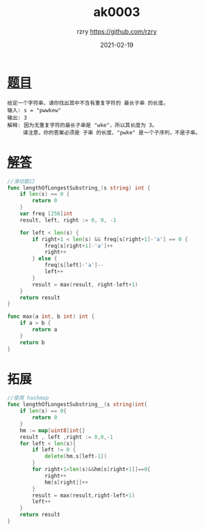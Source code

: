 #+TITLE:     ak0003
#+AUTHOR:    rzry https://github.com/rzry
#+EMAIL:     rzry36008@ccie.lol
#+DATE:      2021-02-19
#+LANGUAGE:  en

* [[https://leetcode.com/problems/longest-substring-without-repeating-characters/][题目]]
#+begin_src
给定一个字符串，请你找出其中不含有重复字符的 最长子串 的长度。
输入: s = "pwwkew"
输出: 3
解释: 因为无重复字符的最长子串是 "wke"，所以其长度为 3。
     请注意，你的答案必须是 子串 的长度，"pwke" 是一个子序列，不是子串。
#+end_src

* [[file:ak0003_test.go][解答]]
#+begin_src go
//滑动窗口
func lengthOfLongestSubstring_(s string) int {
	if len(s) == 0 {
		return 0
	}
	var freq [256]int
	result, left, right := 0, 0, -1

	for left < len(s) {
		if right+1 < len(s) && freq[s[right+1]-'a'] == 0 {
			freq[s[right+1]-'a']++
			right++
		} else {
			freq[s[left]-'a']--
			left++
		}
		result = max(result, right-left+1)
	}
	return result
}

func max(a int, b int) int {
	if a > b {
		return a
	}
	return b
}
#+end_src

* 拓展
#+begin_src go
//使用 hashmap
func lengthOfLongestSubstring__(s string)int{
	if len(s) == 0{
		return 0
	}
	hm := map[uint8]int{}
	result , left ,right := 0,0,-1
	for left < len(s){
		if left != 0 {
			delete(hm,s[left-1])
		}
		for right+1<len(s)&&hm[s[right+1]]==0{
			right++
			hm[s[right]]++
		}
		result = max(result,right-left+1)
		left++
	}
	return result
}
#+end_src
